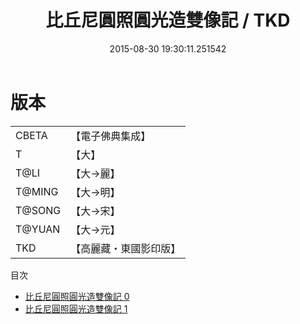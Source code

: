 #+TITLE: 比丘尼圓照圓光造雙像記 / TKD

#+DATE: 2015-08-30 19:30:11.251542
* 版本
 |     CBETA|【電子佛典集成】|
 |         T|【大】     |
 |      T@LI|【大→麗】   |
 |    T@MING|【大→明】   |
 |    T@SONG|【大→宋】   |
 |    T@YUAN|【大→元】   |
 |       TKD|【高麗藏・東國影印版】|
目次
 - [[file:KR6a0071_000.txt][比丘尼圓照圓光造雙像記 0]]
 - [[file:KR6a0071_001.txt][比丘尼圓照圓光造雙像記 1]]
